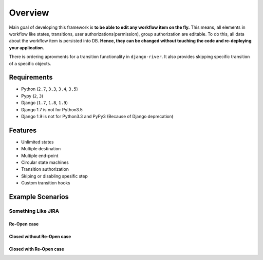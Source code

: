.. |Re Open Case| image:: https://cloud.githubusercontent.com/assets/1279644/9653471/3c9dfcfa-522c-11e5-85cb-f90a4f184201.png

.. |Closed Without Re Open Case| image:: https://cloud.githubusercontent.com/assets/1279644/9624970/88c0ddaa-515a-11e5-8f65-d1e35e945976.png

.. |Closed With Re Open Case| image:: https://cloud.githubusercontent.com/assets/1279644/9624968/88b5f278-515a-11e5-996b-b62d6e224357.png


Overview
========
Main goal of developing this framework is **to be able to edit any workflow item on the fly.** This means, all elements in workflow like states, transitions, user authorizations(permission), group authorization are editable. To do this, all data about the workflow item is persisted into DB. **Hence, they can be changed without touching the code and re-deploying your application.**

There is ordering aprovments for a transition functionality in ``django-river``. It also provides skipping specific transition of a specific objects.

Requirements
------------
* Python (``2.7``, ``3.3``, ``3.4``, ``3.5``)
* Pypy (``2``, ``3``)
* Django (``1.7``, ``1.8``, ``1.9``) 
* Django 1.7 is not for Python3.5
* Django 1.9 is not for Python3.3 and PyPy3 (Because of Django deprecation)
  
  
Features
--------
* Unlimited states
* Multiple destination
* Multiple end-point
* Circular state machines
* Transition authorization
* Skiping or disabling spesific step
* Custom transition hooks
  
Example Scenarios
-----------------
Something Like JIRA
^^^^^^^^^^^^^^^^^^^
Re-Open case
""""""""""""
|Re Open Case|

Closed without Re-Open case
"""""""""""""""""""""""""""
|Closed Without Re Open Case|

Closed with Re-Open case
""""""""""""""""""""""""
|Closed With Re Open Case|  